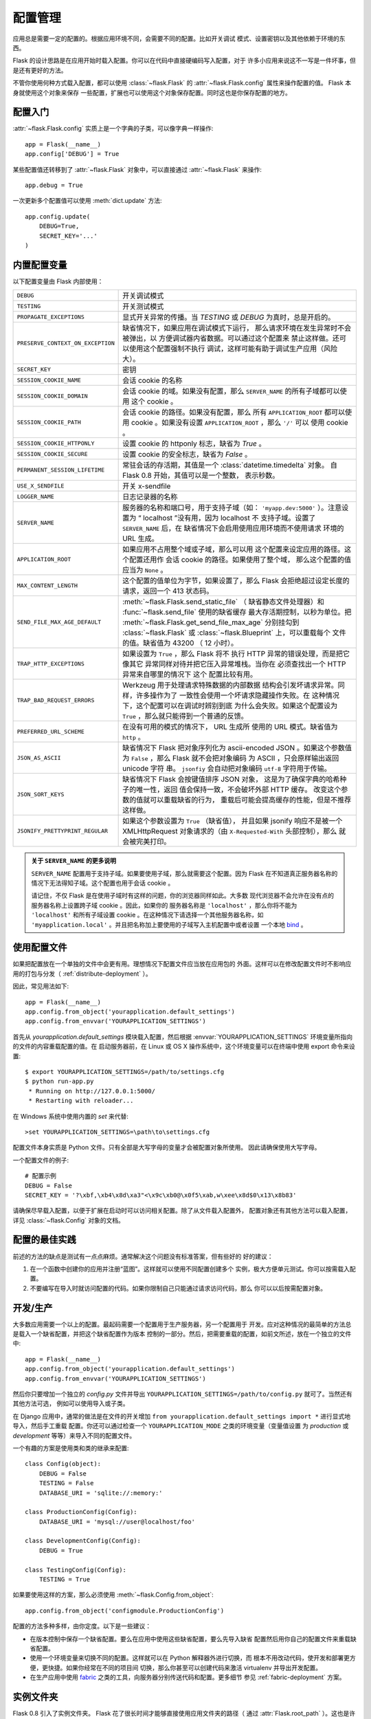 .. _config:

配置管理
========

.. versionadded:: 0.3

应用总是需要一定的配置的。根据应用环境不同，会需要不同的配置。比如开关调试
模式、设置密钥以及其他依赖于环境的东西。

Flask 的设计思路是在应用开始时载入配置。你可以在代码中直接硬编码写入配置，对于
许多小应用来说这不一写是一件坏事，但是还有更好的方法。

不管你使用何种方式载入配置，都可以使用 :class:`~flask.Flask` 的
:attr:`~flask.Flask.config` 属性来操作配置的值。 Flask 本身就使用这个对象来保存
一些配置，扩展也可以使用这个对象保存配置。同时这也是你保存配置的地方。

配置入门
--------------------

:attr:`~flask.Flask.config` 实质上是一个字典的子类，可以像字典一样操作::

    app = Flask(__name__)
    app.config['DEBUG'] = True

某些配置值还转移到了 :attr:`~flask.Flask` 对象中，可以直接通过
:attr:`~flask.Flask` 来操作::

    app.debug = True

一次更新多个配置值可以使用 :meth:`dict.update` 方法::

    app.config.update(
        DEBUG=True,
        SECRET_KEY='...'
    )

内置配置变量
----------------------------

以下配置变量由 Flask 内部使用：

.. tabularcolumns:: |p{6.5cm}|p{8.5cm}|

================================= =========================================
``DEBUG``                         开关调试模式
``TESTING``                       开关测试模式
``PROPAGATE_EXCEPTIONS``          显式开关异常的传播。当 `TESTING` 或
                                  `DEBUG` 为真时，总是开启的。
``PRESERVE_CONTEXT_ON_EXCEPTION`` 缺省情况下，如果应用在调试模式下运行，
                                  那么请求环境在发生异常时不会被弹出，以
                                  方便调试器内省数据。可以通过这个配置来
                                  禁止这样做。还可以使用这个配置强制不执行
                                  调试，这样可能有助于调试生产应用（风险
                                  大）。
``SECRET_KEY``                    密钥
``SESSION_COOKIE_NAME``           会话 cookie 的名称
``SESSION_COOKIE_DOMAIN``         会话 cookie 的域。如果没有配置，那么
                                  ``SERVER_NAME`` 的所有子域都可以使用
                                  这个 cookie 。
``SESSION_COOKIE_PATH``           会话 cookie 的路径。如果没有配置，那么
                                  所有 ``APPLICATION_ROOT`` 都可以使用
                                  cookie 。如果没有设置
                                  ``APPLICATION_ROOT`` ，那么 ``'/'`` 可以
                                  使用 cookie 。
``SESSION_COOKIE_HTTPONLY``       设置 cookie 的 httponly 标志，缺省为
                                  `True` 。
``SESSION_COOKIE_SECURE``         设置 cookie 的安全标志，缺省为
                                  `False` 。
``PERMANENT_SESSION_LIFETIME``    常驻会话的存活期，其值是一个
                                  :class:`datetime.timedelta` 对象。
                                  自 Flask 0.8 开始，其值可以是一个整数，
                                  表示秒数。
``USE_X_SENDFILE``                开关 x-sendfile
``LOGGER_NAME``                   日志记录器的名称
``SERVER_NAME``                   服务器的名称和端口号，用于支持子域（如：
                                  ``'myapp.dev:5000'`` ）。注意设置为
                                  “ localhost ”没有用，因为 localhost 不
                                  支持子域。设置了 ``SERVER_NAME`` 后，在
                                  缺省情况下会启用使用应用环境而不使用请求
                                  环境的 URL 生成。
``APPLICATION_ROOT``              如果应用不占用整个域或子域，那么可以用
                                  这个配置来设定应用的路径。这个配置还用作
                                  会话 cookie 的路径。如果使用了整个域，
                                  那么这个配置的值应当为 ``None`` 。
``MAX_CONTENT_LENGTH``            这个配置的值单位为字节，如果设置了，那么
                                  Flask 会拒绝超过设定长度的请求，返回一个
                                  413 状态码。
``SEND_FILE_MAX_AGE_DEFAULT``     :meth:`~flask.Flask.send_static_file` （
                                  缺省静态文件处理器）和
                                  :func:`~flask.send_file` 使用的缺省缓存
                                  最大存活期控制，以秒为单位。把
                                  :meth:`~flask.Flask.get_send_file_max_age`
                                  分别挂勾到 :class:`~flask.Flask` 或
                                  :class:`~flask.Blueprint` 上，可以重载每个
                                  文件的值。缺省值为 43200 （ 12 小时）。
``TRAP_HTTP_EXCEPTIONS``          如果设置为 ``True`` ，那么 Flask 将不
                                  执行 HTTP 异常的错误处理，而是把它像其它
                                  异常同样对待并把它压入异常堆栈。当你在
                                  必须查找出一个 HTTP 异常来自哪里的情况下
                                  这个 配置比较有用。
``TRAP_BAD_REQUEST_ERRORS``       Werkzeug 用于处理请求特殊数据的内部数据
                                  结构会引发坏请求异常。同样，许多操作为了
                                  一致性会使用一个坏请求隐藏操作失败。在
                                  这种情况下，这个配置可以在调试时辨别到底
                                  为什么会失败。如果这个配置设为
                                  ``True`` ，那么就只能得到一个普通的反馈。
``PREFERRED_URL_SCHEME``          在没有可用的模式的情况下， URL 生成所
                                  使用的 URL 模式。缺省值为 ``http`` 。
``JSON_AS_ASCII``                 缺省情况下 Flask 把对象序列化为
                                  ascii-encoded JSON 。如果这个参数值为
                                  ``False`` ，那么 Flask 就不会把对象编码
                                  为 ASCII ，只会原样输出返回 unicode 字符
                                  串。 ``jsonfiy`` 会自动把对象编码
                                  ``utf-8`` 字符用于传输。
``JSON_SORT_KEYS``                缺省情况下 Flask 会按键值排序 JSON 对象，
                                  这是为了确保字典的哈希种子的唯一性，返回
                                  值会保持一致，不会破坏外部 HTTP 缓存。
                                  改变这个参数的值就可以重载缺省的行为，
                                  重载后可能会提高缓存的性能，但是不推荐
                                  这样做。
``JSONIFY_PRETTYPRINT_REGULAR``   如果这个参数设置为 ``True`` （缺省值），
                                  并且如果 jsonify 响应不是被一个
                                  XMLHttpRequest 对象请求的（由
                                  ``X-Requested-With`` 头部控制），那么
                                  就会被完美打印。
================================= =========================================

.. admonition:: 关于 ``SERVER_NAME`` 的更多说明 

   ``SERVER_NAME`` 配置用于支持子域。如果要使用子域，那么就需要这个配置。因为
   Flask 在不知道真正服务器名称的情况下无法得知子域。这个配置也用于会话
   cookie 。

   请记住，不仅 Flask 是在使用子域时有这样的问题，你的浏览器同样如此。大多数
   现代浏览器不会允许在没有点的服务器名称上设置跨子域 cookie 。因此，如果你的
   服务器名称是 ``'localhost'`` ，那么你将不能为 ``'localhost'`` 和所有子域设置
   cookie 。在这种情况下请选择一个其他服务器名称，如
   ``'myapplication.local'`` 。并且把名称加上要使用的子域写入主机配置中或者设置
   一个本地 `bind`_ 。

.. _bind: https://www.isc.org/software/bind

.. versionadded:: 0.4
   ``LOGGER_NAME``

.. versionadded:: 0.5
   ``SERVER_NAME``

.. versionadded:: 0.6
   ``MAX_CONTENT_LENGTH``

.. versionadded:: 0.7
   ``PROPAGATE_EXCEPTIONS``, ``PRESERVE_CONTEXT_ON_EXCEPTION``

.. versionadded:: 0.8
   ``TRAP_BAD_REQUEST_ERRORS``, ``TRAP_HTTP_EXCEPTIONS``,
   ``APPLICATION_ROOT``, ``SESSION_COOKIE_DOMAIN``,
   ``SESSION_COOKIE_PATH``, ``SESSION_COOKIE_HTTPONLY``,
   ``SESSION_COOKIE_SECURE``

.. versionadded:: 0.9
   ``PREFERRED_URL_SCHEME``

.. versionadded:: 0.10
   ``JSON_AS_ASCII``, ``JSON_SORT_KEYS``, ``JSONIFY_PRETTYPRINT_REGULAR``

使用配置文件
----------------------

如果把配置放在一个单独的文件中会更有用。理想情况下配置文件应当放在应用包的
外面。这样可以在修改配置文件时不影响应用的打包与分发（
:ref:`distribute-deployment` ）。

因此，常见用法如下::

    app = Flask(__name__)
    app.config.from_object('yourapplication.default_settings')
    app.config.from_envvar('YOURAPPLICATION_SETTINGS')

首先从 `yourapplication.default_settings` 模块载入配置，然后根据
:envvar:`YOURAPPLICATION_SETTINGS` 环境变量所指向的文件的内容重载配置的值。在
启动服务器前，在 Linux 或 OS X 操作系统中，这个环境变量可以在终端中使用
export 命令来设置::

    $ export YOURAPPLICATION_SETTINGS=/path/to/settings.cfg
    $ python run-app.py
     * Running on http://127.0.0.1:5000/
     * Restarting with reloader...

在 Windows 系统中使用内置的 `set` 来代替::

    >set YOURAPPLICATION_SETTINGS=\path\to\settings.cfg

配置文件本身实质是 Python 文件。只有全部是大写字母的变量才会被配置对象所使用。
因此请确保使用大写字母。

一个配置文件的例子::

    # 配置示例
    DEBUG = False
    SECRET_KEY = '?\xbf,\xb4\x8d\xa3"<\x9c\xb0@\x0f5\xab,w\xee\x8d$0\x13\x8b83'

请确保尽早载入配置，以便于扩展在启动时可以访问相关配置。除了从文件载入配置外，
配置对象还有其他方法可以载入配置，详见 :class:`~flask.Config` 对象的文档。


配置的最佳实践
----------------------------

前述的方法的缺点是测试有一点点麻烦。通常解决这个问题没有标准答案，但有些好的
好的建议：

1.  在一个函数中创建你的应用并注册“蓝图”。这样就可以使用不同配置创建多个
    实例，极大方便单元测试。你可以按需载入配置。

2.  不要编写在导入时就访问配置的代码。如果你限制自己只能通过请求访问代码，那么
    你可以以后按需配置对象。


开发/生产
------------------------

大多数应用需要一个以上的配置。最起码需要一个配置用于生产服务器，另一个配置用于
开发。应对这种情况的最简单的方法总是载入一个缺省配置，并把这个缺省配置作为版本
控制的一部分。然后，把需要重载的配置，如前文所述，放在一个独立的文件中::

    app = Flask(__name__)
    app.config.from_object('yourapplication.default_settings')
    app.config.from_envvar('YOURAPPLICATION_SETTINGS')

然后你只要增加一个独立的 `config.py` 文件并导出
``YOURAPPLICATION_SETTINGS=/path/to/config.py`` 就可了。当然还有其他方法可选，
例如可以使用导入或子类。

在 Django 应用中，通常的做法是在文件的开关增加
``from yourapplication.default_settings import *`` 进行显式地导入，然后手工重载
配置。你还可以通过检查一个 ``YOURAPPLICATION_MODE`` 之类的环境变量（变量值设置
为 `production` 或 `development` 等等）来导入不同的配置文件。

一个有趣的方案是使用类和类的继承来配置::

    class Config(object):
        DEBUG = False
        TESTING = False
        DATABASE_URI = 'sqlite://:memory:'

    class ProductionConfig(Config):
        DATABASE_URI = 'mysql://user@localhost/foo'

    class DevelopmentConfig(Config):
        DEBUG = True

    class TestingConfig(Config):
        TESTING = True

如果要使用这样的方案，那么必须使用
:meth:`~flask.Config.from_object`::

    app.config.from_object('configmodule.ProductionConfig')

配置的方法多种多样，由你定度。以下是一些建议：

-   在版本控制中保存一个缺省配置。要么在应用中使用这些缺省配置，要么先导入缺省
    配置然后用你自己的配置文件来重载缺省配置。
-   使用一个环境变量来切换不同的配置。这样就可以在 Python 解释器外进行切换，而
    根本不用改动代码，使开发和部署更方便，更快捷。如果你经常在不同的项目间
    切换，那么你甚至可以创建代码来激活 virtualenv 并导出开发配置。
-   在生产应用中使用 `fabric`_ 之类的工具，向服务器分别传送代码和配置。更多细节
    参见 :ref:`fabric-deployment` 方案。

.. _fabric: http://fabfile.org/


.. _instance-folders:

实例文件夹
----------------

.. versionadded:: 0.8

Flask 0.8 引入了实例文件夹。 Flask 花了很长时间才能够直接使用应用文件夹的路径（
通过 :attr:`Flask.root_path` ）。这也是许多开发者载入应用文件夹外的配置的方法。
不幸的是这种方法只能用于应用不是一个包的情况下，即根路径指向包的内容的情况。

Flask 0.8 引入了一个新的属性： :attr:`Flask.instance_path` 。它指向一个新名词：
“实例文件夹”。实例文件夹应当处于版本控制中并进行特殊部署。这个文件夹特别适合
存放需要在应用运行中改变的东西或者配置文件。

可以要么在创建 Flask 应用时显式地提供实例文件夹的路径，要么让 Flask 自动探测
实例文件夹。显式定义使用 `instance_path` 参数::

    app = Flask(__name__, instance_path='/path/to/instance/folder')

请记住，这里提供的路径 *必须* 是绝对路径。

如果 `instance_path` 参数没有提供，那么会使用以下缺省位置：

-   未安装的模块::

        /myapp.py
        /instance

-   未安装的包::

        /myapp
            /__init__.py
        /instance

-   已安装的模块或包::

        $PREFIX/lib/python2.X/site-packages/myapp
        $PREFIX/var/myapp-instance

    ``$PREFIX`` 是你的 Python 安装的前缀。可能是 ``/usr`` 或你的 virtualenv 的
    路径。可以通过打印 ``sys.prefix`` 的值来查看当前的前缀的值。

既然可以通过使用配置对象来根据关联文件名从文件中载入配置，那么就可以通过改变与
实例路径相关联的文件名来按需要载入不同配置。在配置文件中的关联路径的行为可以在
“关联到应用的根路径”（缺省的）和 “关联到实例文件夹”之间变换，具体通过应用
构建函数中的 `instance_relative_config` 来实现::

    app = Flask(__name__, instance_relative_config=True)

以下是一个完整的配置 Flask 的例子，从一个模块预先载入配置，然后从配置文件夹中的
一个配置文件（如果这个文件存在的话）载入要重载的配置::

    app = Flask(__name__, instance_relative_config=True)
    app.config.from_object('yourapplication.default_settings')
    app.config.from_pyfile('application.cfg', silent=True)

通过 :attr:`Flask.instance_path` 可以找到实例文件夹的路径。
Flask 还提供一个打开实例文件夹中的文件的快捷方法：
:meth:`Flask.open_instance_resource` 。

举例说明::

    filename = os.path.join(app.instance_path, 'application.cfg')
    with open(filename) as f:
        config = f.read()

    # 或者通过使用 open_instance_resource:
    with app.open_instance_resource('application.cfg') as f:
        config = f.read()
